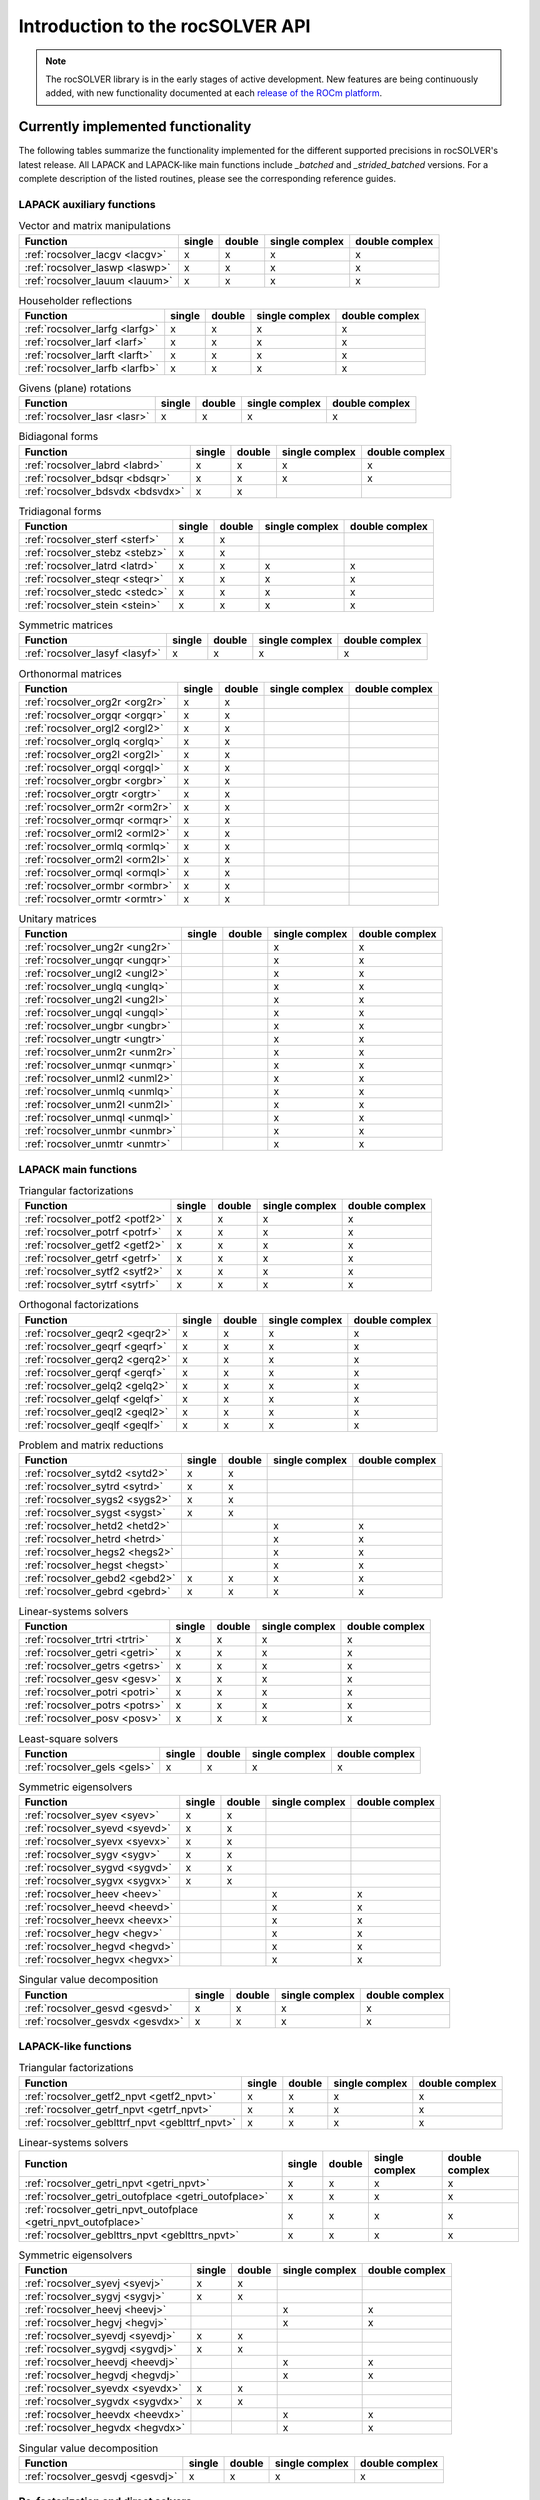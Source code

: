 .. meta::
  :description: rocSOLVER documentation and API reference library
  :keywords: rocSOLVER, ROCm, API, documentation

.. _intro:

********************************************************************
Introduction to the rocSOLVER API
********************************************************************

.. note::
    The rocSOLVER library is in the early stages of active development. New features are being continuously added,
    with new functionality documented at each `release of the ROCm platform <https://rocm.docs.amd.com/en/latest/release.html>`_.

Currently implemented functionality
====================================

The following tables summarize the functionality implemented for the different supported precisions in rocSOLVER's latest release.
All LAPACK and LAPACK-like main functions include *_batched* and *_strided_batched* versions. For a complete description of the listed
routines, please see the corresponding reference guides.

LAPACK auxiliary functions
----------------------------

.. csv-table:: Vector and matrix manipulations
    :header: "Function", "single", "double", "single complex", "double complex"

    :ref:`rocsolver_lacgv <lacgv>`, x, x, x, x
    :ref:`rocsolver_laswp <laswp>`, x, x, x, x
    :ref:`rocsolver_lauum <lauum>`, x, x, x, x

.. csv-table:: Householder reflections
    :header: "Function", "single", "double", "single complex", "double complex"

    :ref:`rocsolver_larfg <larfg>`, x, x, x, x
    :ref:`rocsolver_larf <larf>`, x, x, x, x
    :ref:`rocsolver_larft <larft>`, x, x, x, x
    :ref:`rocsolver_larfb <larfb>`, x, x, x, x

.. csv-table:: Givens (plane) rotations
    :header: "Function", "single", "double", "single complex", "double complex"

    :ref:`rocsolver_lasr <lasr>`, x, x, x, x

.. csv-table:: Bidiagonal forms
    :header: "Function", "single", "double", "single complex", "double complex"

    :ref:`rocsolver_labrd <labrd>`, x, x, x, x
    :ref:`rocsolver_bdsqr <bdsqr>`, x, x, x, x
    :ref:`rocsolver_bdsvdx <bdsvdx>`, x, x, ,

.. csv-table:: Tridiagonal forms
    :header: "Function", "single", "double", "single complex", "double complex"

    :ref:`rocsolver_sterf <sterf>`, x, x, ,
    :ref:`rocsolver_stebz <stebz>`, x, x, ,
    :ref:`rocsolver_latrd <latrd>`, x, x, x, x
    :ref:`rocsolver_steqr <steqr>`, x, x, x, x
    :ref:`rocsolver_stedc <stedc>`, x, x, x, x
    :ref:`rocsolver_stein <stein>`, x, x, x, x

.. csv-table:: Symmetric matrices
    :header: "Function", "single", "double", "single complex", "double complex"

    :ref:`rocsolver_lasyf <lasyf>`, x, x, x, x

.. csv-table:: Orthonormal matrices
    :header: "Function", "single", "double", "single complex", "double complex"

    :ref:`rocsolver_org2r <org2r>`, x, x, ,
    :ref:`rocsolver_orgqr <orgqr>`, x, x, ,
    :ref:`rocsolver_orgl2 <orgl2>`, x, x, ,
    :ref:`rocsolver_orglq <orglq>`, x, x, ,
    :ref:`rocsolver_org2l <org2l>`, x, x, ,
    :ref:`rocsolver_orgql <orgql>`, x, x, ,
    :ref:`rocsolver_orgbr <orgbr>`, x, x, ,
    :ref:`rocsolver_orgtr <orgtr>`, x, x, ,
    :ref:`rocsolver_orm2r <orm2r>`, x, x, ,
    :ref:`rocsolver_ormqr <ormqr>`, x, x, ,
    :ref:`rocsolver_orml2 <orml2>`, x, x, ,
    :ref:`rocsolver_ormlq <ormlq>`, x, x, ,
    :ref:`rocsolver_orm2l <orm2l>`, x, x, ,
    :ref:`rocsolver_ormql <ormql>`, x, x, ,
    :ref:`rocsolver_ormbr <ormbr>`, x, x, ,
    :ref:`rocsolver_ormtr <ormtr>`, x, x, ,

.. csv-table:: Unitary matrices
    :header: "Function", "single", "double", "single complex", "double complex"

    :ref:`rocsolver_ung2r <ung2r>`, , , x, x
    :ref:`rocsolver_ungqr <ungqr>`, , , x, x
    :ref:`rocsolver_ungl2 <ungl2>`, , , x, x
    :ref:`rocsolver_unglq <unglq>`, , , x, x
    :ref:`rocsolver_ung2l <ung2l>`, , , x, x
    :ref:`rocsolver_ungql <ungql>`, , , x, x
    :ref:`rocsolver_ungbr <ungbr>`, , , x, x
    :ref:`rocsolver_ungtr <ungtr>`, , , x, x
    :ref:`rocsolver_unm2r <unm2r>`, , , x, x
    :ref:`rocsolver_unmqr <unmqr>`, , , x, x
    :ref:`rocsolver_unml2 <unml2>`, , , x, x
    :ref:`rocsolver_unmlq <unmlq>`, , , x, x
    :ref:`rocsolver_unm2l <unm2l>`, , , x, x
    :ref:`rocsolver_unmql <unmql>`, , , x, x
    :ref:`rocsolver_unmbr <unmbr>`, , , x, x
    :ref:`rocsolver_unmtr <unmtr>`, , , x, x

LAPACK main functions
----------------------------

.. csv-table:: Triangular factorizations
    :header: "Function", "single", "double", "single complex", "double complex"

    :ref:`rocsolver_potf2 <potf2>`, x, x, x, x
    :ref:`rocsolver_potrf <potrf>`, x, x, x, x
    :ref:`rocsolver_getf2 <getf2>`, x, x, x, x
    :ref:`rocsolver_getrf <getrf>`, x, x, x, x
    :ref:`rocsolver_sytf2 <sytf2>`, x, x, x, x
    :ref:`rocsolver_sytrf <sytrf>`, x, x, x, x

.. csv-table:: Orthogonal factorizations
    :header: "Function", "single", "double", "single complex", "double complex"

    :ref:`rocsolver_geqr2 <geqr2>`, x, x, x, x
    :ref:`rocsolver_geqrf <geqrf>`, x, x, x, x
    :ref:`rocsolver_gerq2 <gerq2>`, x, x, x, x
    :ref:`rocsolver_gerqf <gerqf>`, x, x, x, x
    :ref:`rocsolver_gelq2 <gelq2>`, x, x, x, x
    :ref:`rocsolver_gelqf <gelqf>`, x, x, x, x
    :ref:`rocsolver_geql2 <geql2>`, x, x, x, x
    :ref:`rocsolver_geqlf <geqlf>`, x, x, x, x

.. csv-table:: Problem and matrix reductions
    :header: "Function", "single", "double", "single complex", "double complex"

    :ref:`rocsolver_sytd2 <sytd2>`, x, x, ,
    :ref:`rocsolver_sytrd <sytrd>`, x, x, ,
    :ref:`rocsolver_sygs2 <sygs2>`, x, x, ,
    :ref:`rocsolver_sygst <sygst>`, x, x, ,
    :ref:`rocsolver_hetd2 <hetd2>`, , , x, x
    :ref:`rocsolver_hetrd <hetrd>`, , , x, x
    :ref:`rocsolver_hegs2 <hegs2>`, , , x, x
    :ref:`rocsolver_hegst <hegst>`, , , x, x
    :ref:`rocsolver_gebd2 <gebd2>`, x, x, x, x
    :ref:`rocsolver_gebrd <gebrd>`, x, x, x, x

.. csv-table:: Linear-systems solvers
    :header: "Function", "single", "double", "single complex", "double complex"

    :ref:`rocsolver_trtri <trtri>`, x, x, x, x
    :ref:`rocsolver_getri <getri>`, x, x, x, x
    :ref:`rocsolver_getrs <getrs>`, x, x, x, x
    :ref:`rocsolver_gesv <gesv>`, x, x, x, x
    :ref:`rocsolver_potri <potri>`, x, x, x, x
    :ref:`rocsolver_potrs <potrs>`, x, x, x, x
    :ref:`rocsolver_posv <posv>`, x, x, x, x

.. csv-table:: Least-square solvers
    :header: "Function", "single", "double", "single complex", "double complex"

    :ref:`rocsolver_gels <gels>`, x, x, x, x

.. csv-table:: Symmetric eigensolvers
    :header: "Function", "single", "double", "single complex", "double complex"

    :ref:`rocsolver_syev <syev>`, x, x, ,
    :ref:`rocsolver_syevd <syevd>`, x, x, ,
    :ref:`rocsolver_syevx <syevx>`, x, x, ,
    :ref:`rocsolver_sygv <sygv>`, x, x, ,
    :ref:`rocsolver_sygvd <sygvd>`, x, x, ,
    :ref:`rocsolver_sygvx <sygvx>`, x, x, ,
    :ref:`rocsolver_heev <heev>`, , , x, x
    :ref:`rocsolver_heevd <heevd>`, , , x, x
    :ref:`rocsolver_heevx <heevx>`, , , x, x
    :ref:`rocsolver_hegv <hegv>`, , , x, x
    :ref:`rocsolver_hegvd <hegvd>`, , , x, x
    :ref:`rocsolver_hegvx <hegvx>`, , , x, x

.. csv-table:: Singular value decomposition
    :header: "Function", "single", "double", "single complex", "double complex"

    :ref:`rocsolver_gesvd <gesvd>`, x, x, x, x
    :ref:`rocsolver_gesvdx <gesvdx>`, x, x, x, x

LAPACK-like functions
----------------------------

.. csv-table:: Triangular factorizations
    :header: "Function", "single", "double", "single complex", "double complex"

    :ref:`rocsolver_getf2_npvt <getf2_npvt>`, x, x, x, x
    :ref:`rocsolver_getrf_npvt <getrf_npvt>`, x, x, x, x
    :ref:`rocsolver_geblttrf_npvt <geblttrf_npvt>`, x, x, x, x

.. csv-table:: Linear-systems solvers
    :header: "Function", "single", "double", "single complex", "double complex"

    :ref:`rocsolver_getri_npvt <getri_npvt>`, x, x, x, x
    :ref:`rocsolver_getri_outofplace <getri_outofplace>`, x, x, x, x
    :ref:`rocsolver_getri_npvt_outofplace <getri_npvt_outofplace>`, x, x, x, x
    :ref:`rocsolver_geblttrs_npvt <geblttrs_npvt>`, x, x, x, x

.. csv-table:: Symmetric eigensolvers
    :header: "Function", "single", "double", "single complex", "double complex"

    :ref:`rocsolver_syevj <syevj>`, x, x, ,
    :ref:`rocsolver_sygvj <sygvj>`, x, x, ,
    :ref:`rocsolver_heevj <heevj>`, , , x, x
    :ref:`rocsolver_hegvj <hegvj>`, , , x, x
    :ref:`rocsolver_syevdj <syevdj>`, x, x, ,
    :ref:`rocsolver_sygvdj <sygvdj>`, x, x, ,
    :ref:`rocsolver_heevdj <heevdj>`, , , x, x
    :ref:`rocsolver_hegvdj <hegvdj>`, , , x, x
    :ref:`rocsolver_syevdx <syevdx>`, x, x, ,
    :ref:`rocsolver_sygvdx <sygvdx>`, x, x, ,
    :ref:`rocsolver_heevdx <heevdx>`, , , x, x
    :ref:`rocsolver_hegvdx <hegvdx>`, , , x, x

.. csv-table:: Singular value decomposition
    :header: "Function", "single", "double", "single complex", "double complex"

    :ref:`rocsolver_gesvdj <gesvdj>`, x, x, x, x


Re-factorization and direct solvers
----------------------------------------

.. csv-table:: Triangular re-factorization
    :header: "Function", "single", "double", "single complex", "double complex"

    :ref:`rocsolver_csrrf_sumlu <rfsumlu>`, x, x, ,
    :ref:`rocsolver_csrrf_splitlu <rfsplitlu>`, x, x, ,
    :ref:`rocsolver_csrrf_refactlu <rfrefactlu>`, x, x, ,
    :ref:`rocsolver_csrrf_refactchol <rfrefactchol>`, x, x, ,

.. csv-table:: Direct solvers
    :header: "Function", "single", "double", "single complex", "double complex"

    :ref:`rocsolver_csrrf_solve <rfsolve>`, x, x, ,

